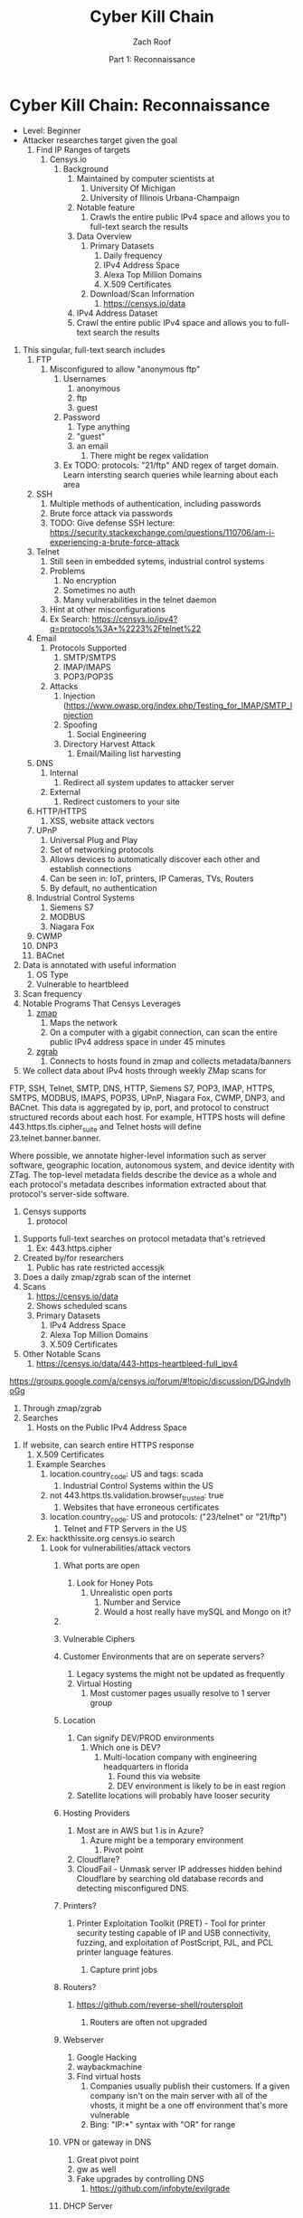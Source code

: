 #+TITLE: Cyber Kill Chain
#+DATE: Part 1: Reconnaissance
#+AUTHOR: Zach Roof
#+OPTIONS: num:nil toc:3
#+OPTIONS: reveal_center:nil reveal_control:t width:100% height:100%
#+OPTIONS: reveal_history:nil reveal_keyboard:t reveal_overview:t
#+OPTIONS: reveal_slide_number:"c"
#+OPTIONS: reveal_title_slide:"<h2>%t</h2><h5>%d<h5>"
#+OPTIONS: reveal_progress:t reveal_rolling_links:nil reveal_single_file:nil
#+REVEAL_HLEVEL: 1
#+REVEAL_MARGIN: 0
#+REVEAL_MIN_SCALE: 1
#+REVEAL_MAX_SCALE: 1
#+REVEAL_ROOT: file:///Users/zachroof/repos/reveal.js
#+REVEAL_TRANS: default
#+REVEAL_SPEED: default
#+REVEAL_THEME: moon
#+REVEAL_EXTRA_CSS: file:///Users/zachroof/repos/weekly-sts-in-prog/local.css
#+REVEAL_PLUGINS: notes
# YOUTUBE_EXPORT_TAGS:INFOSec,TLS,SSL,Cryptography,Alice,Bob,Trent,Mallory,Active Attacks,Passive Attacks
# YOUTUBE_EXPORT_DESC: 'Start our learning journey into TLS/Cryptography by understanding the "Crypto-Chacters" and the common attacks that they represent.'
# TODO FT:Security-Controls, nmap
* Cyber Kill Chain: Reconnaissance
#+ATTR_REVEAL: :frag (appear)
+ Level: Beginner
+ Attacker researches target given the goal
  1. Find IP Ranges of targets
     1. Censys.io
        1. Background
           1. Maintained by computer scientists at
              1. University Of Michigan
              2. University of Illinois Urbana-Champaign
           2. Notable feature
              1. Crawls the entire public IPv4 space and allows you to full-text
                 search the results
           3. Data Overview
              1. Primary Datasets
                 1) Daily frequency
                 2) IPv4 Address Space
                 3) Alexa Top Million Domains
                 4) X.509 Certificates
              2. Download/Scan Information
                 1. https://censys.io/data
           4. IPv4 Address Dataset
           5. Crawl the entire public IPv4 space and allows you to full-text
              search the results
# NOTE: Do a quick example of hackthissite
              1. This singular, full-text search includes
                 1. FTP
                    1. Misconfigured to allow "anonymous ftp"
                       1. Usernames
                          1. anonymous
                          2. ftp
                          3. guest
                       2. Password
                          1. Type anything
                          2. "guest"
                          3. an email
                             1. There might be regex validation
                       3. Ex TODO: protocols: "21/ftp" AND regex of target
                          domain.  Learn intersting search queries while
                          learning about each area
                 2. SSH
                    1. Multiple methods of authentication, including passwords
                    2. Brute force attack via passwords
                    3. TODO: Give defense SSH lecture: https://security.stackexchange.com/questions/110706/am-i-experiencing-a-brute-force-attack
                 3. Telnet
                    1. Still seen in embedded sytems, industrial control
                       systems
                    2. Problems
                       1. No encryption
                       2. Sometimes no auth
                       3. Many vulnerabilities in the telnet daemon
                    3. Hint at other misconfigurations
                    4. Ex Search: https://censys.io/ipv4?q=protocols%3A+%2223%2Ftelnet%22
                 4. Email
                    1. Protocols Supported
                       1. SMTP/SMTPS
                       2. IMAP/IMAPS
                       3. POP3/POP3S
                    2. Attacks
                       1. Injection (https://www.owasp.org/index.php/Testing_for_IMAP/SMTP_Injection
                       2. Spoofing
                          1. Social Engineering
                       3. Directory Harvest Attack
                          1. Email/Mailing list harvesting
                 5. DNS
                    1. Internal
                       1. Redirect all system updates to attacker server
                    2. External
                       1. Redirect customers to your site
                 6. HTTP/HTTPS
                    1. XSS, website attack vectors
                 7. UPnP
                    1. Universal Plug and Play
                    2. Set of networking protocols
                    3. Allows devices to automatically discover each other and establish connections
                    4. Can be seen in: IoT, printers, IP Cameras, TVs, Routers
                    5. By default, no authentication
                 8. Industrial Control Systems
                    1. Siemens S7
                    2. MODBUS
                    3. Niagara Fox
                 9. CWMP
                 10. DNP3
                 11. BACnet
              2. Data is annotated with useful information
                 1. OS Type
                 2. Vulnerable to heartbleed

              3. Scan frequency
              4. Notable Programs That Censys Leverages
                 1. [[https://www.zmap.io/][zmap]]
                    1. Maps the network
                    2. On a computer with a gigabit connection, can scan the entire
                       public IPv4 address space in under 45 minutes
                 2. [[https://github.com/zmap/zgrab][zgrab]]
                    1. Connects to hosts found in zmap and collects metadata/banners
              5. We collect data about IPv4 hosts through weekly ZMap scans for
              FTP, SSH, Telnet, SMTP, DNS, HTTP, Siemens S7, POP3, IMAP, HTTPS,
              SMTPS, MODBUS, IMAPS, POP3S, UPnP, Niagara Fox, CWMP, DNP3, and
              BACnet. This data is aggregated by ip, port, and protocol to
              construct structured records about each host. For example, HTTPS
              hosts will define 443.https.tls.cipher_suite and Telnet hosts will
              define 23.telnet.banner.banner.

Where possible, we annotate higher-level information such as server software,
geographic location, autonomous system, and device identity with ZTag. The
top-level metadata fields describe the device as a whole and each protocol's
metadata describes information extracted about that protocol's server-side
software.
              1. Censys supports
                 1. protocol
           5. Supports full-text searches on protocol metadata that's retrieved
              1. Ex: 443.https.cipher
           6. Created by/for researchers
              1. Public has rate restricted accessjk
           7. Does a daily zmap/zgrab scan of the internet
           8. Scans
              1. https://censys.io/data
              2. Shows scheduled scans
              3. Primary Datasets
                 1. IPv4 Address Space
                 2. Alexa Top Million Domains
                 3. X.509 Certificates
           9. Other Notable Scans
              1. https://censys.io/data/443-https-heartbleed-full_ipv4
https://groups.google.com/a/censys.io/forum/#!topic/discussion/DGJndylhoGg
        2. Through zmap/zgrab
        3. Searches
           1. Hosts on the Public IPv4 Address Space
 1. If website, can search entire HTTPS response
           2. X.509 Certificates
        4. Example Searches
           1. location.country_code: US and tags: scada
              1. Industrial Control Systems within the US
           2. not 443.https.tls.validation.browser_trusted: true
              1. Websites that have erroneous certificates
           3. location.country_code: US and protocols: ("23/telnet" or "21/ftp")
              1. Telnet and FTP Servers in the US
        5. Ex: hackthissite.org censys.io search
           1. Look for vulnerabilities/attack vectors
              1. What ports are open
                 1. Look for Honey Pots
                    1. Unrealistic open ports
                       1. Number and Service
                       2. Would a host really have mySQL and Mongo on it?
              2.
              3. Vulnerable Ciphers
              4. Customer Environments that are on seperate servers?
                 1. Legacy systems the might not be updated as frequently
                 2. Virtual Hosting
                    1. Most customer pages usually resolve to 1 server group
              5. Location
                 1. Can signify DEV/PROD environments
                    1. Which one is DEV?
                       1. Multi-location company with engineering headquarters in florida
                          1. Found this via website
                          2. DEV environment is likely to be in east region
                 2. Satellite locations will probably have looser security
              6. Hosting Providers
                 1. Most are in AWS but 1 is in Azure?
                    1. Azure might be a temporary environment
                       1. Pivot point
                 2. Cloudflare?
                 3. CloudFail - Unmask server IP addresses hidden behind
                    Cloudflare by searching old database records and detecting
                    misconfigured DNS.
              7. Printers?

                 1. Printer Exploitation Toolkit (PRET) - Tool for printer
                    security testing capable of IP and USB connectivity,
                    fuzzing, and exploitation of PostScript, PJL, and PCL
                    printer language features.

                    1. Capture print jobs

              8. Routers?

                 1. https://github.com/reverse-shell/routersploit

                    1. Routers are often not upgraded

              9. Webserver
                 1. Google Hacking
                 2. waybackmachine
                 3. Find virtual hosts
                    1. Companies usually publish their customers.  If a given
                       company isn't on the main server with all of the vhosts,
                       it might be a one off environment that's more vulnerable
                    2. Bing: "IP:*" syntax with "OR" for range
              10. VPN or gateway in DNS
                  1. Great pivot point
                  2. gw as well
                  3. Fake upgrades by controlling DNS
                     1. https://github.com/infobyte/evilgrade
              11. DHCP Server
                  1. When performing internal testing, first enumerate your local
                     subnet, and you can often extrapolate from there to other
                     subnets by modifying the address slightly. Also, a look a
                     the routing table of an internal host can be particularly
                     telling. Below are a number of techniques which can be used.

DHCP servers can be a potential source of not just local information, but also
remote IP range and details of important hosts. Most DHCP servers will provide a
local IP gateway address as well as the address of DNS and WINS servers. In
Windows based networks, DNS servers tend to be Active Directory domain
controllers, and thus targets of interest.
              1. DNS
                 1. DNS TXT Records
                    1. used to verify many cloud based services
                 2. Hacks I can be you
                 3. Naming Conventions
                 4. prod.hackthissite.org
                    1. what about dev.hackthissite.org
                       1. UAT, test, stage, staging, dev
                 5. Azure/AWS
                    1. AWS S3
                       1. https://BUCKET_NAME.s3.amazonaws.com
                       2. Examples to try
                          1. https://hackthissite.s3.amazonaws.com
                          2. https://hack-this-site.s3.amazonaws.com
                          3. https://dev-hackthissite.s3.amazonaws.com
                 6. Network Topology
                    1. Traditional 3-tier architecture
                       1. Browser --> API Server --> Database
                          1. Potential Attack Vectors
                             1. Too much trust between API and Database
                          2. Caching layer
                             1. Caching attacks
                             2. DoS
                    2. DB
                       1. DNS names with sql or nosql
                    3. Modern Cloud
                       1. Browser could be making direct calls to Database
                          1. Investigate client-side code
                 7. Lower security dev environment where one can pivot into
                    privileged servers
              2. Network Topology
              3. Any self-signed certs
              4. Federated servers
                 1. No standard naming
                 2. adfs
                 3. auth
                 4. fs
                 5. okta
                 6. ping
                 7. sso
                 8. sts
              5. Devops Tools
                 1. Jenkins server
                    1. Can pivot between dev/prod
                    2. usually has creds to all environments
                    3.
                 2. Give common names
              6. Docker Registry
                 1. registry.*.com
                 2. Usually has secrets
              7. logging servers
                 1. Standard names
                    1. Prometheus
                 2. XSS and juicy info/ session tokens, etc
              8. git servers?
                 1. Intellectual Property, wiki on-boarding information, etc.
                 2. Automatated build on merge into dev.
                    1. Can inject malicious code to get into jenkins
                    2. https://github.com/spaceB0x/cider
                 3. Auto
              9. smtp servers?
                 1. Social Engineering Attacks via fake emails
                    1. Social Engineering = Human Minipulation
                       1. https://www.amazon.com/Social-Engineering-Art-Human-Hacking/dp/0470639539
              10. Note "198.148.81.0/24" subnet.  Invoke new search.
              11. Note git.hackthissite.org
              12. Censys.io
